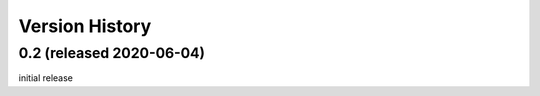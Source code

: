 Version History
===============

0.2 (released 2020-06-04)
-------------------------

initial release